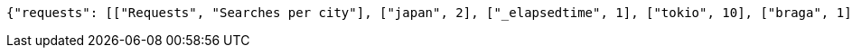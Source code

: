 [source,options="nowrap"]
----
{"requests": [["Requests", "Searches per city"], ["japan", 2], ["_elapsedtime", 1], ["tokio", 10], ["braga", 1], ["china", 3], ["lisbon", 1], ["coimbra", 2], ["belgium", 1], ["lisboa", 3], ["porto", 36], ["2021-05-17", 2], ["japao", 1], ["mexico", 4], ["sidney", 1]], "errors": [["Errors", "Failed searches per city"], ["tokio", 10], ["2021-05-17", 2], ["belgium", 1], ["_elapsedtime", 1], ["coimbra", 2], ["japao", 1]], "elapsed_time":[["x", "Elapsed Time (ms)"], [0, 21], [1, 43], [2, 14], [3, 32], [4, 25], [5, 22], [6, 35], [7, 13], [8, 36], [9, 19], [10, 24], [11, 43], [12, 19], [13, 38], [14, 18], [15, 21]]}
----